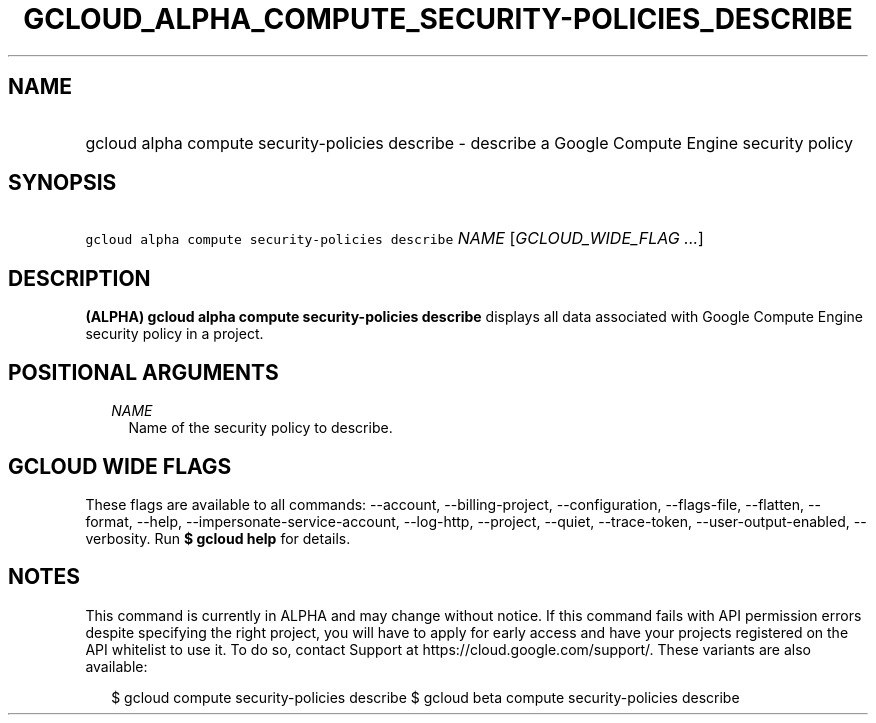 
.TH "GCLOUD_ALPHA_COMPUTE_SECURITY\-POLICIES_DESCRIBE" 1



.SH "NAME"
.HP
gcloud alpha compute security\-policies describe \- describe a Google Compute Engine security policy



.SH "SYNOPSIS"
.HP
\f5gcloud alpha compute security\-policies describe\fR \fINAME\fR [\fIGCLOUD_WIDE_FLAG\ ...\fR]



.SH "DESCRIPTION"

\fB(ALPHA)\fR \fBgcloud alpha compute security\-policies describe\fR displays
all data associated with Google Compute Engine security policy in a project.



.SH "POSITIONAL ARGUMENTS"

.RS 2m
.TP 2m
\fINAME\fR
Name of the security policy to describe.


.RE
.sp

.SH "GCLOUD WIDE FLAGS"

These flags are available to all commands: \-\-account, \-\-billing\-project,
\-\-configuration, \-\-flags\-file, \-\-flatten, \-\-format, \-\-help,
\-\-impersonate\-service\-account, \-\-log\-http, \-\-project, \-\-quiet,
\-\-trace\-token, \-\-user\-output\-enabled, \-\-verbosity. Run \fB$ gcloud
help\fR for details.



.SH "NOTES"

This command is currently in ALPHA and may change without notice. If this
command fails with API permission errors despite specifying the right project,
you will have to apply for early access and have your projects registered on the
API whitelist to use it. To do so, contact Support at
https://cloud.google.com/support/. These variants are also available:

.RS 2m
$ gcloud compute security\-policies describe
$ gcloud beta compute security\-policies describe
.RE

